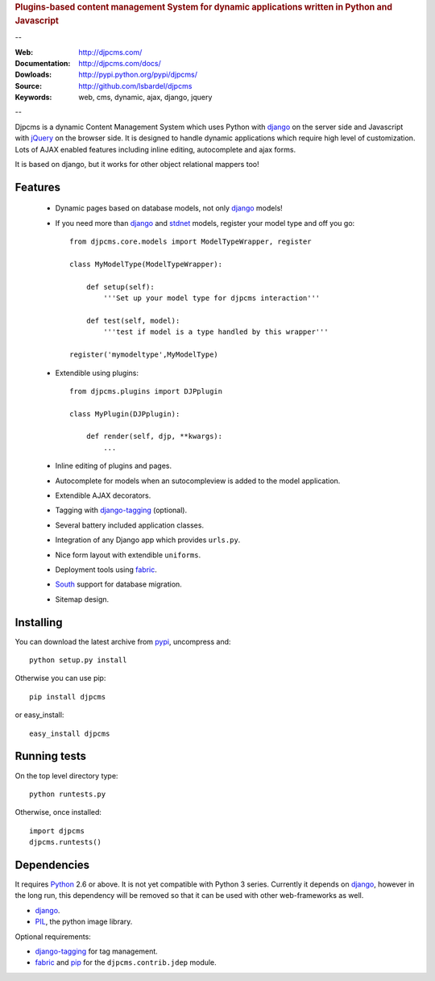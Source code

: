 
.. rubric:: Plugins-based content management System for
    dynamic applications written in Python and Javascript

--

:Web: http://djpcms.com/
:Documentation: http://djpcms.com/docs/
:Dowloads: http://pypi.python.org/pypi/djpcms/
:Source: http://github.com/lsbardel/djpcms
:Keywords: web, cms, dynamic, ajax, django, jquery

--

Djpcms is a dynamic Content Management System which uses Python with django_ on the server side
and Javascript with jQuery_ on the browser side. It is designed to handle dynamic applications which require
high level of customization. Lots of AJAX enabled features including inline editing, autocomplete and
ajax forms.

It is based on django, but it works for other object relational mappers too!

.. _intro-features:

Features
===============================

 * Dynamic pages based on database models, not only django_ models!
 * If you need more than django_ and stdnet_ models,
   register your model type and off you go::
 
 	from djpcms.core.models import ModelTypeWrapper, register
 	
 	class MyModelType(ModelTypeWrapper):
 	
 	    def setup(self):
 	        '''Set up your model type for djpcms interaction'''
 	   
 	    def test(self, model):
 	        '''test if model is a type handled by this wrapper'''  
 	
 	register('mymodeltype',MyModelType)
 	
 	
 * Extendible using plugins::
 
 	from djpcms.plugins import DJPplugin
 	
 	class MyPlugin(DJPplugin):
 	
 	    def render(self, djp, **kwargs):
 	        ...
 	        
 * Inline editing of plugins and pages.
 * Autocomplete for models when an sutocompleview is added to the model application.
 * Extendible AJAX decorators.
 * Tagging with django-tagging_ (optional).
 * Several battery included application classes.
 * Integration of any Django app which provides ``urls.py``.
 * Nice form layout with extendible ``uniforms``.
 * Deployment tools using fabric_.
 * South_ support for database migration.
 * Sitemap design.


.. _intro-installing:

Installing
================================
You can download the latest archive from pypi_, uncompress and::

	python setup.py install
	
Otherwise you can use pip::

	pip install djpcms
	
or easy_install::

	easy_install djpcms
	


Running tests
===================

On the top level directory type::

	python runtests.py
	
Otherwise, once installed::

	import djpcms
	djpcms.runtests()


Dependencies
========================
It requires Python_ 2.6 or above. It is not yet compatible with Python 3 series.
Currently it depends on django_, however in the long run, this dependency will be
removed so that it can be used with other web-frameworks as well.

* django_.
* PIL_, the python image library.


Optional requirements:

* django-tagging_ for tag management.
* fabric_ and pip_ for the ``djpcms.contrib.jdep`` module.



.. _pypi: http://pypi.python.org/pypi?:action=display&name=djpcms
.. _Python: http://www.python.org/
.. _django: http://www.djangoproject.com/
.. _jQuery: http://jquery.com/
.. _django-tagging: http://code.google.com/p/django-tagging/
.. _PIL: http://www.pythonware.com/products/pil/
.. _fabric: http://docs.fabfile.org/
.. _pip: http://pip.openplans.org/
.. _South: http://south.aeracode.org/
.. _stdnet: http://code.google.com/p/python-stdnet/
